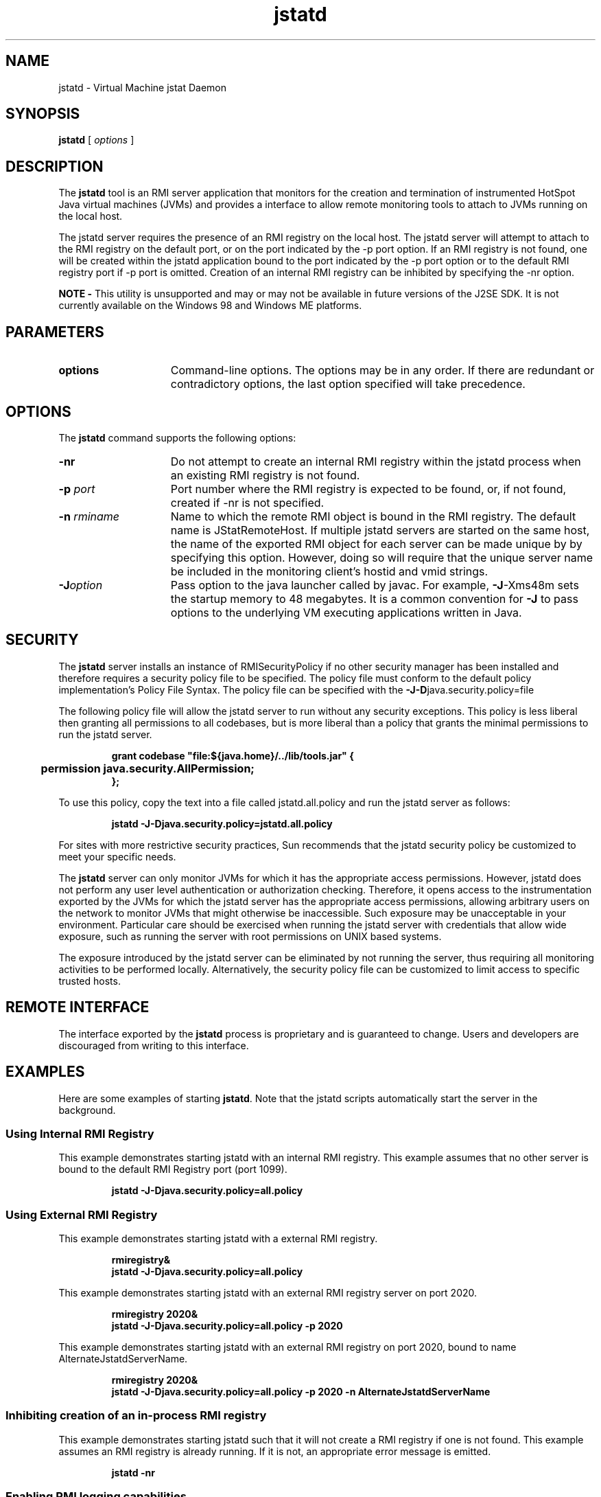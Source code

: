 '\" t
.\" @(#)jstatd.1 1.10 04/06/13 SMI;
.\" Copyright 2004 Sun Microsystems, Inc. All rights reserved.
.\" Copyright 2004 Sun Microsystems, Inc. Tous droits réservés.
.\" 
.TH jstatd 1 "13 June 2004" 
.SH NAME
jstatd \- Virtual Machine jstat Daemon  
.\"
.SH SYNOPSIS
.B jstatd 
[
.I options   
]
.SH DESCRIPTION
The
.B jstatd
tool is an RMI server application that monitors for the 
creation and termination of instrumented HotSpot Java virtual
machines (JVMs) and provides a interface to allow remote 
monitoring tools to attach to JVMs running on the local host. 
.LP
The jstatd server requires the presence of an RMI registry on the 
local host. The jstatd server will attempt to attach to the RMI registry
on the default port, or on the port indicated by the \-p port option. 
If an RMI registry is not found, one will be created within the jstatd
application bound to the port indicated by the \-p port option or 
to the default RMI registry port if \-p port is omitted. Creation of an
internal RMI registry can be inhibited by specifying the \-nr option. 
.LP
.B NOTE -
This utility is unsupported and may or may not be 
available in future versions of the J2SE SDK. 
It is not currently available on the Windows 98 and
Windows ME platforms.
.SH PARAMETERS 
.if t .TP 20
.if n .TP 15
.BI options
Command-line options. The options may be in any order. If there 
are redundant or contradictory options, the last option 
specified will take precedence. 
.SH OPTIONS
The
.B jstatd
command supports the following options:
.if t .TP 20
.if n .TP 15
.BI \-nr
Do not attempt to create an internal RMI registry within the 
jstatd process when an existing RMI registry is not found. 
.if t .TP 20
.if n .TP 15
.BI \-p " port" 
Port number where the RMI registry is expected to be found, or, 
if not found, created if \-nr is not specified. 
.if t .TP 20
.if n .TP 15
.BI \-n " rminame"
Name to which the remote RMI object is bound in the RMI registry. The default name is JStatRemoteHost. If multiple jstatd servers are started
on the same host, the name of the exported RMI object for each server can be made unique by by specifying this option. However, doing so will
require that the unique server name be included in the monitoring client's hostid and vmid strings. 
.if t .TP 20
.if n .TP 15
.BI \-J option
Pass option to the java launcher called by javac. For example, \f3\-J\fP-Xms48m 
sets the startup memory to 48 megabytes. It is a common
convention for \f3\-J\fP to pass options to the underlying VM 
executing applications written in Java. 
.SH SECURITY
The
.B jstatd
server installs an instance of RMISecurityPolicy if no other 
security manager has been
installed and therefore requires a security policy file to be 
specified. The policy file must conform to
the default policy implementation's Policy File Syntax. 
The policy file can be specified with 
the \f3\-J-D\fPjava.security.policy=file 
.LP
The following policy file will allow the jstatd server to run 
without any security exceptions. This policy is less liberal 
then granting all permissions to all codebases, but is more liberal 
than a policy that grants the minimal permissions to run the jstatd server. 
.LP
.RS
.ft 3
.nf
grant codebase "file:${java.home}/../lib/tools.jar" {
	 permission java.security.AllPermission;
};
.fi
.ft 1
.RE
.LP
To use this policy, copy the text into a file 
called jstatd.all.policy 
and run the jstatd server as follows: 
.LP
.RS
.ft 3
.nf
jstatd -J-Djava.security.policy=jstatd.all.policy
.fi
.ft 1
.RE
.LP
For sites with more restrictive security practices, Sun 
recommends that 
the jstatd security policy be customized to meet your specific
needs. 
.LP
The 
.B jstatd 
server can only monitor JVMs for which it has the 
appropriate access permissions. However, jstatd does not 
perform any user level authentication or authorization checking. 
Therefore, it opens access to the instrumentation exported by 
the JVMs for which the jstatd server has the appropriate access 
permissions, allowing arbitrary users on the network to 
monitor JVMs that might otherwise be
inaccessible. Such exposure may be unacceptable in your 
environment. Particular care should be exercised when 
running the jstatd server with credentials that allow 
wide exposure, such as running the server with root 
permissions on UNIX based systems. 
.LP
The exposure introduced by the jstatd server can be eliminated by 
not running the server, thus requiring all monitoring 
activities to be performed locally. Alternatively, the security 
policy file can be customized to limit access to specific trusted hosts. 
.SH REMOTE INTERFACE
The interface exported by the 
.B jstatd 
process is proprietary and is
guaranteed to change. Users and developers are discouraged from writing
to this interface.
.SH EXAMPLES
Here are some examples of starting \f3jstatd\fP. Note that the jstatd 
scripts automatically start the server in the background. 
.SS Using Internal RMI Registry
This example demonstrates starting jstatd with an internal RMI 
registry. This example assumes that no other server is bound to the
default RMI Registry port (port 1099). 
.LP
.RS
.ft 3
.nf
jstatd -J-Djava.security.policy=all.policy
.fi
.ft 1
.RE
.SS Using External RMI Registry
This example demonstrates starting jstatd with a external RMI registry. 
.LP
.RS
.ft 3
.nf
rmiregistry&
jstatd -J-Djava.security.policy=all.policy
.fi
.ft 1
.RE
.LP
This example demonstrates starting jstatd with an external RMI 
registry server on port 2020. 
.LP
.RS
.ft 3
.nf
rmiregistry 2020&
jstatd -J-Djava.security.policy=all.policy -p 2020
.fi
.ft 1
.RE
.LP
This example demonstrates starting jstatd with an 
external RMI registry on 
port 2020, bound to name AlternateJstatdServerName. 
.LP
.RS
.ft 3
.nf
rmiregistry 2020&
jstatd -J-Djava.security.policy=all.policy -p 2020 -n AlternateJstatdServerName
.fi
.ft 1
.RE
.SS Inhibiting creation of an in-process RMI registry
This example demonstrates starting jstatd such that it will not create 
a RMI registry if one is not found. This example assumes an RMI
registry is already running. If it is not, an appropriate error 
message is emitted. 
.LP
.RS
.ft 3
.nf
jstatd -nr
.fi
.ft 1
.RE
.SS Enabling RMI logging capabilities
This example demonstrates starting jstatd with RMI logging capabilities 
enabled. This technique is useful as a troubleshooting aid or for
monitoring server activities. 
.LP
.RS
.ft 3
.nf
jstatd -J-Djava.security.policy=all.policy -J-Djava.rmi.server.logCalls=true
.fi
.ft 1
.RE
.LP
This example uses the Bourne Shell syntax for setting environment 
variables, other shells or command interpreters may require different
syntax. 
.SH SEE ALSO
.BR java (1)
.BR jps (1)
.BR jstat (1)
.BR rmiregistry (1)
